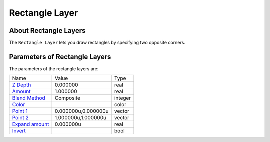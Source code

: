 .. _layer_rectangle:

########################
    Rectangle Layer
########################
.. figure:: rectangle_dat/Layer_geometry_rectangle_icon.png
   :alt: Layer_geometry_rectangle_icon.png
   :width: 64px

About Rectangle Layers
----------------------

The ``Rectangle Layer`` lets you draw rectangles by specifying two
opposite corners.

Parameters of Rectangle Layers
------------------------------

The parameters of the rectangle layers are:

+--------------------------------------------------------------------------+-------------------------+-------------+
| Name                                                                     | Value                   | Type        |
+--------------------------------------------------------------------------+-------------------------+-------------+
|     |Type\_real\_icon.png| `Z Depth <Z_Depth_Parameter>`__               |   0.000000              |   real      |
+--------------------------------------------------------------------------+-------------------------+-------------+
|     |Type\_real\_icon.png| `Amount <Amount_Parameter>`__                 |   1.000000              |   real      |
+--------------------------------------------------------------------------+-------------------------+-------------+
|     |type\_integer\_icon.png| `Blend Method <Blend_Method>`__            |   Composite             |   integer   |
+--------------------------------------------------------------------------+-------------------------+-------------+
|     |Type\_color\_icon.png| `Color <Colors_Dialog>`__                    | |p_color_green.png|     |   color     |
+--------------------------------------------------------------------------+-------------------------+-------------+
|     |Type\_vector\_icon.png| `Point 1 <Point_Parameter>`__               |   0.000000u,0.000000u   |   vector    |
+--------------------------------------------------------------------------+-------------------------+-------------+
|     |Type\_vector\_icon.png| `Point 2 <Point_Parameter>`__               |   1.000000u,1.000000u   |   vector    |
+--------------------------------------------------------------------------+-------------------------+-------------+
|     |Type\_real\_icon.png| `Expand amount <Expand_Amount_Parameter>`__   |   0.000000u             |   real      |
+--------------------------------------------------------------------------+-------------------------+-------------+
|     |Type\_bool\_icon.png| `Invert <Invert_Parameter>`__                 |                         |   bool      |
+--------------------------------------------------------------------------+-------------------------+-------------+

.. |Type_real_icon.png| image:: images/Type_real_icon.png
   :width: 16px
.. |Type_integer_icon.png| image:: images/Type_integer_icon.png
   :width: 16px
.. |Type_color_icon.png| image:: images/Type_color_icon.png
   :width: 16px
.. |Type_vector_icon.png| image:: images/Type_vector_icon.png
   :width: 16px
.. |Type_bool_icon.png| image:: images/Type_bool_icon.png
   :width: 16px
.. |p_color_green.png| image:: images/p_color_green.png   
